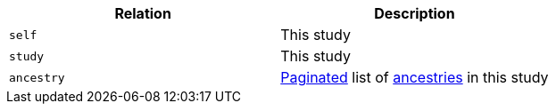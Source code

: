 |===
|Relation|Description

|`self`
|This study

|`study`
|This study

|`ancestry`
|<<overview-pagination,Paginated>> list of <<ancestries-resources,ancestries>> in this study

|===